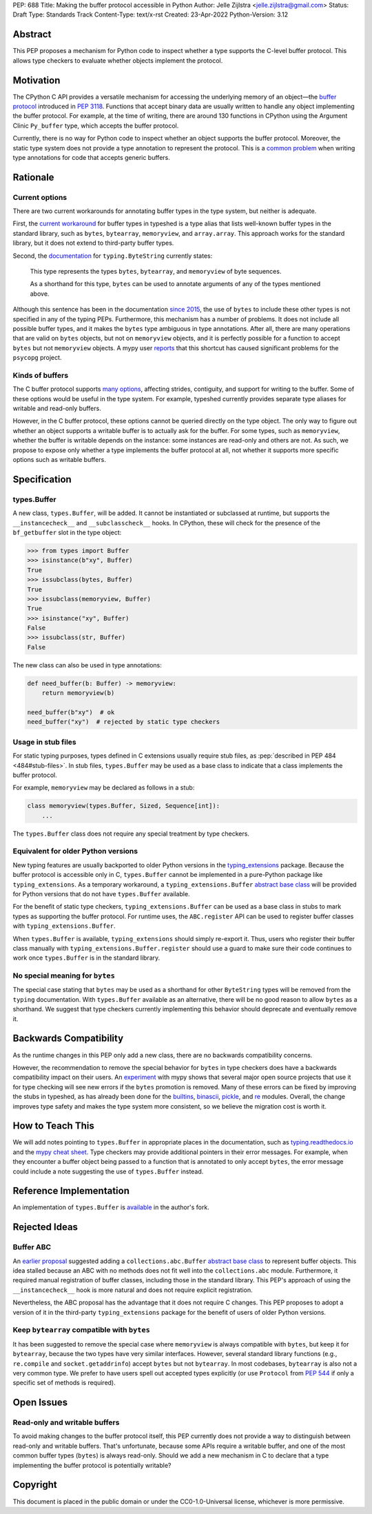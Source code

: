 PEP: 688
Title: Making the buffer protocol accessible in Python
Author: Jelle Zijlstra <jelle.zijlstra@gmail.com>
Status: Draft
Type: Standards Track
Content-Type: text/x-rst
Created: 23-Apr-2022
Python-Version: 3.12


Abstract
========

This PEP proposes a mechanism for Python code to inspect whether a
type supports the C-level buffer protocol. This allows type
checkers to evaluate whether objects implement the protocol.


Motivation
==========

The CPython C API provides a versatile mechanism for accessing the
underlying memory of an object—the `buffer protocol <https://docs.python.org/3/c-api/buffer.html>`__
introduced in :pep:`3118`.
Functions that accept binary data are usually written to handle any
object implementing the buffer protocol. For example, at the time of writing,
there are around 130 functions in CPython using the Argument Clinic
``Py_buffer`` type, which accepts the buffer protocol.

Currently, there is no way for Python code to inspect whether an object
supports the buffer protocol. Moreover, the static type system
does not provide a type annotation to represent the protocol.
This is a `common problem <https://github.com/python/typing/issues/593>`__
when writing type annotations for code that accepts generic buffers.


Rationale
=========

Current options
---------------

There are two current workarounds for annotating buffer types in
the type system, but neither is adequate.

First, the `current workaround <https://github.com/python/typeshed/blob/2a0fc1b582ef84f7a82c0beb39fa617de2539d3d/stdlib/_typeshed/__init__.pyi#L194>`__
for buffer types in typeshed is a type alias
that lists well-known buffer types in the standard library, such as
``bytes``, ``bytearray``, ``memoryview``, and ``array.array``. This
approach works for the standard library, but it does not extend to
third-party buffer types.

Second, the `documentation <https://docs.python.org/3.10/library/typing.html#typing.ByteString>`__
for ``typing.ByteString`` currently states:

   This type represents the types ``bytes``, ``bytearray``, and
   ``memoryview`` of byte sequences.

   As a shorthand for this type, ``bytes`` can be used to annotate
   arguments of any of the types mentioned above.

Although this sentence has been in the documentation
`since 2015 <https://github.com/python/cpython/commit/2a19d956ab92fc9084a105cc11292cb0438b322f>`__,
the use of ``bytes`` to include these other types is not specified
in any of the typing PEPs. Furthermore, this mechanism has a number of
problems. It does not include all possible buffer types, and it
makes the ``bytes`` type ambiguous in type annotations. After all,
there are many operations that are valid on ``bytes`` objects, but
not on ``memoryview`` objects, and it is perfectly possible for
a function to accept ``bytes`` but not ``memoryview`` objects.
A mypy user
`reports <https://github.com/python/mypy/issues/12643#issuecomment-1105914159>`__
that this shortcut has caused significant problems for the ``psycopg`` project.

Kinds of buffers
----------------

The C buffer protocol supports 
`many options <https://docs.python.org/3.10/c-api/buffer.html#buffer-request-types>`__,
affecting strides, contiguity, and support for writing to the buffer. Some of these
options would be useful in the type system. For example, typeshed
currently provides separate type aliases for writable and read-only
buffers.

However, in the C buffer protocol, these options cannot be
queried directly on the type object. The only way to figure out
whether an object supports a writable buffer is to actually
ask for the buffer. For some types, such as ``memoryview``,
whether the buffer is writable depends on the instance:
some instances are read-only and others are not. As such, we propose to
expose only whether a type implements the buffer protocol at
all, not whether it supports more specific options such as
writable buffers.

Specification
=============

types.Buffer
------------

A new class, ``types.Buffer``, will be added. It cannot be instantiated or
subclassed at runtime, but supports the ``__instancecheck__`` and
``__subclasscheck__`` hooks.  In CPython, these will check for the presence of the
``bf_getbuffer`` slot in the type object:

.. code-block:: pycon

   >>> from types import Buffer
   >>> isinstance(b"xy", Buffer)
   True
   >>> issubclass(bytes, Buffer)
   True
   >>> issubclass(memoryview, Buffer)
   True
   >>> isinstance("xy", Buffer)
   False
   >>> issubclass(str, Buffer)
   False

The new class can also be used in type annotations:

.. code-block:: python

   def need_buffer(b: Buffer) -> memoryview:
       return memoryview(b)

   need_buffer(b"xy")  # ok
   need_buffer("xy")  # rejected by static type checkers

Usage in stub files
-------------------

For static typing purposes, types defined in C extensions usually
require stub files, as :pep:`described in PEP 484 <484#stub-files>`.
In stub files, ``types.Buffer`` may be used as a base class to
indicate that a class implements the buffer protocol.

For example, ``memoryview`` may be declared as follows in a stub:

.. code-block:: python

   class memoryview(types.Buffer, Sized, Sequence[int]):
       ...

The ``types.Buffer`` class does not require any special treatment
by type checkers.

Equivalent for older Python versions
------------------------------------

New typing features are usually backported to older Python versions
in the `typing_extensions <https://pypi.org/project/typing-extensions/>`_
package. Because the buffer protocol
is accessible only in C, ``types.Buffer`` cannot be implemented
in a pure-Python package like ``typing_extensions``. As a temporary
workaround, a ``typing_extensions.Buffer``
`abstract base class <Buffer ABC_>`__ will be provided for Python versions
that do not have ``types.Buffer`` available.

For the benefit of
static type checkers, ``typing_extensions.Buffer`` can be used as
a base class in stubs to mark types as supporting the buffer protocol.
For runtime uses, the ``ABC.register`` API can be used to register
buffer classes with ``typing_extensions.Buffer``.

When ``types.Buffer`` is available, ``typing_extensions`` should simply
re-export it. Thus, users who register their buffer class manually
with ``typing_extensions.Buffer.register`` should use a guard to make
sure their code continues to work once ``types.Buffer`` is in the
standard library. 


No special meaning for ``bytes``
--------------------------------

The special case stating that ``bytes`` may be used as a shorthand
for other ``ByteString`` types will be removed from the ``typing``
documentation.
With ``types.Buffer`` available as an alternative, there will be no good
reason to allow ``bytes`` as a shorthand.
We suggest that type checkers currently implementing this behavior
should deprecate and eventually remove it.


Backwards Compatibility
=======================

As the runtime changes in this PEP only add a new class, there are
no backwards compatibility concerns.

However, the recommendation to remove the special behavior for
``bytes`` in type checkers does have a backwards compatibility
impact on their users. An `experiment <https://github.com/python/mypy/pull/12661>`__
with mypy shows that several major open source projects that use it
for type checking will see new errors if the ``bytes`` promotion
is removed. Many of these errors can be fixed by improving
the stubs in typeshed, as has already been done for the
`builtins <https://github.com/python/typeshed/pull/7631>`__,
`binascii <https://github.com/python/typeshed/pull/7677>`__,
`pickle <https://github.com/python/typeshed/pull/7678>`__, and
`re <https://github.com/python/typeshed/pull/7679>`__ modules.
Overall, the change improves type safety and makes the type system
more consistent, so we believe the migration cost is worth it.


How to Teach This
=================

We will add notes pointing to ``types.Buffer`` in appropriate places in the
documentation, such as `typing.readthedocs.io <https://typing.readthedocs.io/en/latest/>`__
and the `mypy cheat sheet <https://mypy.readthedocs.io/en/stable/cheat_sheet_py3.html>`__.
Type checkers may provide additional pointers in their error messages. For example,
when they encounter a buffer object being passed to a function that
is annotated to only accept ``bytes``, the error message could include a note suggesting
the use of ``types.Buffer`` instead.


Reference Implementation
========================

An implementation of ``types.Buffer`` is
`available <https://github.com/python/cpython/compare/main...JelleZijlstra:typesbuffer?expand=1>`__
in the author's fork.


Rejected Ideas
==============

Buffer ABC
----------

An `earlier proposal <https://github.com/python/cpython/issues/71688>`__ suggested
adding a ``collections.abc.Buffer``
`abstract base class <https://docs.python.org/3/glossary.html#term-abstract-base-class>`__
to represent buffer objects. This idea
stalled because an ABC with no methods does not fit well into the ``collections.abc``
module. Furthermore, it required manual registration of buffer classes, including
those in the standard library. This PEP's approach of using the ``__instancecheck__``
hook is more natural and does not require explicit registration.

Nevertheless, the ABC proposal has the advantage that it does not require C changes.
This PEP proposes to adopt a version of it in the third-party ``typing_extensions``
package for the benefit of users of older Python versions.

Keep ``bytearray`` compatible with ``bytes``
--------------------------------------------

It has been suggested to remove the special case where ``memoryview`` is
always compatible with ``bytes``, but keep it for ``bytearray``, because
the two types have very similar interfaces. However, several standard
library functions (e.g., ``re.compile`` and ``socket.getaddrinfo``) accept
``bytes`` but not ``bytearray``. In most codebases, ``bytearray`` is also
not a very common type. We prefer to have users spell out accepted types
explicitly (or use ``Protocol`` from :pep:`544` if only a specific set of
methods is required).


Open Issues
===========

Read-only and writable buffers
------------------------------

To avoid making changes to the buffer protocol itself, this PEP currently
does not provide a way to distinguish between read-only and writable buffers.
That's unfortunate, because some APIs require a writable buffer, and one of
the most common buffer types (``bytes``) is always read-only.
Should we add a new mechanism in C to declare that a type implementing the
buffer protocol is potentially writable?


Copyright
=========

This document is placed in the public domain or under the
CC0-1.0-Universal license, whichever is more permissive.
